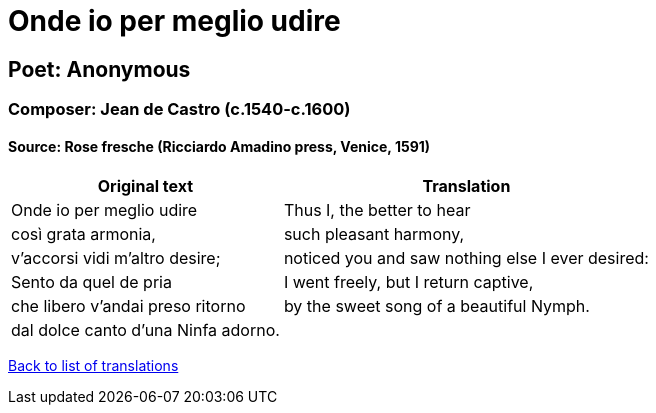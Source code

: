 = Onde io per meglio udire

== Poet: Anonymous

=== Composer: Jean de Castro (c.1540-c.1600)

==== Source:  Rose fresche  (Ricciardo Amadino press, Venice, 1591)

[cols="a,a",options="header,autowidth"]
|===
|Original text|Translation
|Onde io per meglio udire|Thus I, the better to hear
|così grata armonia,|such pleasant harmony,
|v'accorsi vidi m'altro desire;|noticed you and saw nothing else I ever desired:
|Sento da quel de pria|I went freely, but I return captive,
|che libero v'andai preso ritorno|by the sweet song of a beautiful Nymph.
|dal dolce canto d'una Ninfa adorno.|
|===

link:/typeset/doc/my-translations[Back to list of translations]

